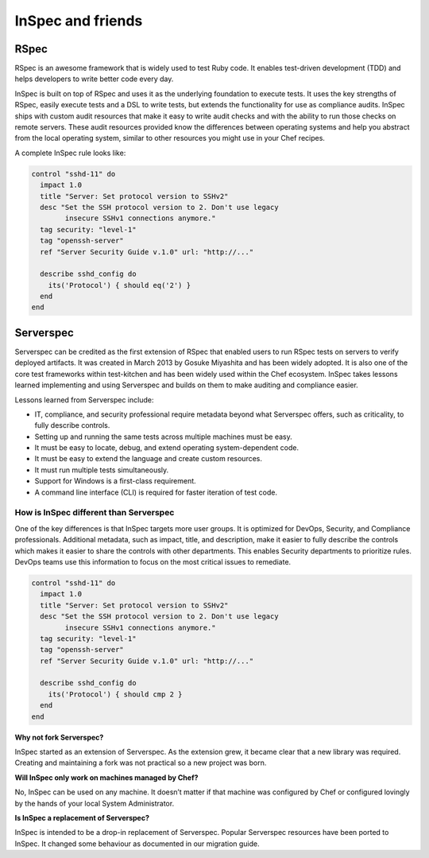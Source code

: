 =====================================================
InSpec and friends
=====================================================

RSpec
=====================================================

RSpec is an awesome framework that is widely used to test Ruby code. It enables test-driven development (TDD) and helps developers to write better code every day.

InSpec is built on top of RSpec and uses it as the underlying foundation to execute tests. It uses the key strengths of RSpec, easily execute tests and a DSL to write tests, but extends the functionality for use as compliance audits. InSpec ships with custom audit resources that make it easy to write audit checks and with the ability to run those checks on remote servers. These audit resources provided know the differences between operating systems and help you abstract from the local operating system, similar to other resources you might use in your Chef recipes.

A complete InSpec rule looks like:

.. code-block:: ruby

  control "sshd-11" do
    impact 1.0
    title "Server: Set protocol version to SSHv2"
    desc "Set the SSH protocol version to 2. Don't use legacy
          insecure SSHv1 connections anymore."
    tag security: "level-1"
    tag "openssh-server"
    ref "Server Security Guide v.1.0" url: "http://..."

    describe sshd_config do
      its('Protocol') { should eq('2') }
    end
  end



Serverspec
=====================================================

Serverspec can be credited as the first extension of RSpec that enabled users to run RSpec tests on servers to verify deployed artifacts. It was created in March 2013 by Gosuke Miyashita and has been widely adopted. It is also one of the core test frameworks within test-kitchen and has been widely used within the Chef ecosystem.  InSpec takes lessons learned implementing and using Serverspec and builds on them to make auditing and compliance easier.

Lessons learned from Serverspec include:

* IT, compliance, and security professional require metadata beyond what Serverspec offers, such as criticality, to fully describe controls.

* Setting up and running the same tests across multiple machines must be easy.

* It must be easy to locate, debug, and extend operating system-dependent code.

* It must be easy to extend the language and create custom resources.

* It must run multiple tests simultaneously.

* Support for Windows is a first-class requirement.

* A command line interface (CLI) is required for faster iteration of test code.


How is InSpec different than Serverspec
-----------------------------------------------------

One of the key differences is that InSpec targets more user groups. It is optimized for DevOps, Security, and Compliance professionals. Additional metadata, such as impact, title, and description, make it easier to fully describe the controls which makes it easier to share the controls with other departments. This enables Security departments to prioritize rules. DevOps teams use this information to focus on the most critical issues to remediate.

.. code-block:: ruby

  control "sshd-11" do
    impact 1.0
    title "Server: Set protocol version to SSHv2"
    desc "Set the SSH protocol version to 2. Don't use legacy
          insecure SSHv1 connections anymore."
    tag security: "level-1"
    tag "openssh-server"
    ref "Server Security Guide v.1.0" url: "http://..."
    
    describe sshd_config do
      its('Protocol') { should cmp 2 }
    end
  end

**Why not fork Serverspec?**

InSpec started as an extension of Serverspec. As the extension grew, it became clear that a new library was required.  Creating and maintaining a fork was not practical so a new project was born.

**Will InSpec only work on machines managed by Chef?**

No, InSpec can be used on any machine.  It doesn’t matter if that machine was configured by Chef or configured lovingly by the hands of your local System Administrator.

**Is InSpec a replacement of Serverspec?**

InSpec is intended to be a drop-in replacement of Serverspec. Popular Serverspec resources have been ported to InSpec. It changed some behaviour as documented in our migration guide.
